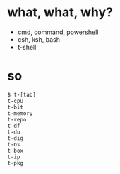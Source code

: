 * what, what, why?

- cmd, command, powershell
- csh, ksh, bash
- t-shell

* so

#+BEGIN_EXAMPLE
$ t-[tab]
t-cpu
t-bit
t-memory
t-repo
t-df
t-du
t-dig
t-os
t-box
t-ip
t-pkg
#+END_EXAMPLE

